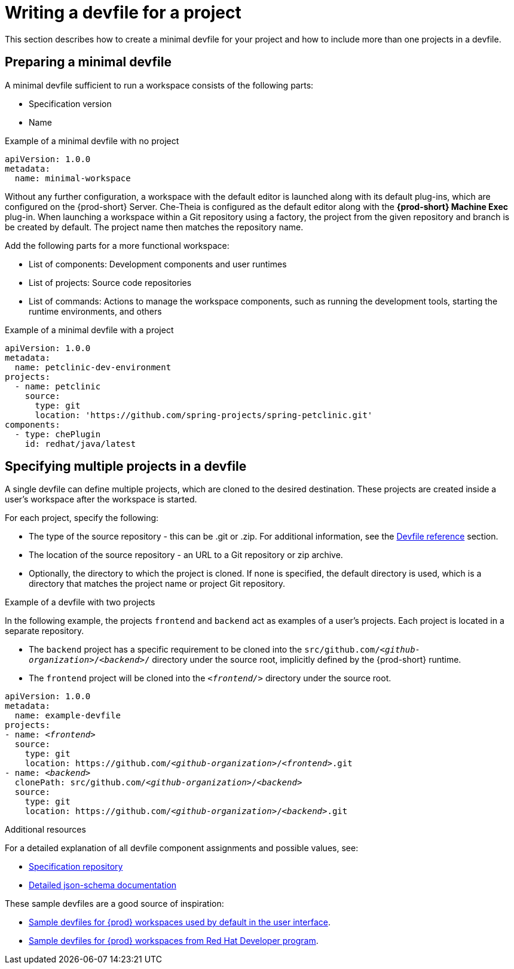 // Module included in the following assemblies:
//
// configuring-a-workspace-using-a-devfile

[id="writing-a-devfile-for-your-project_{context}"]
= Writing a devfile for a project

This section describes how to create a minimal devfile for your project and how to include more than one projects in a devfile.

[id="preparing-a-minimal-devfile_{context}"]
== Preparing a minimal devfile

A minimal devfile sufficient to run a workspace consists of the following parts:

* Specification version
* Name

.Example of a minimal devfile with no project
[source,yaml]
----
apiVersion: 1.0.0
metadata:
  name: minimal-workspace
----

Without any further configuration, a workspace with the default editor is launched along with its default plug-ins, which are configured on the {prod-short} Server. Che-Theia is configured as the default editor along with the *{prod-short} Machine Exec* plug-in. When launching a workspace within a Git repository using a factory, the project from the given repository and branch is be created by default. The project name then matches the repository name.

Add the following parts for a more functional workspace:

* List of components: Development components and user runtimes
* List of projects: Source code repositories
* List of commands: Actions to manage the workspace components, such as running the development tools, starting the runtime environments, and others

.Example of a minimal devfile with a project
[source,yaml]
----
apiVersion: 1.0.0
metadata:
  name: petclinic-dev-environment
projects:
  - name: petclinic
    source:
      type: git
      location: 'https://github.com/spring-projects/spring-petclinic.git'
components:
  - type: chePlugin
    id: redhat/java/latest
----


[id="specifying-multiple-projects-in-a-devfile_{context}"]
== Specifying multiple projects in a devfile

A single devfile can define multiple projects, which are cloned to the desired destination. These projects are created inside a user’s workspace after the workspace is started.

For each project, specify the following:

* The type of the source repository - this can be .git or .zip. For additional information, see the xref:devfile-reference_{context}[Devfile reference] section.

* The location of the source repository - an URL to a Git repository or zip archive.

* Optionally, the directory to which the project is cloned. If none is specified, the default directory is used, which is a directory that matches the project name or project Git repository.



.Example of a devfile with two projects

In the following example, the projects `frontend` and `backend` act as examples of a user's projects. Each project is located in a separate repository. 

* The `backend` project has a specific requirement to be cloned into the `src/github.com/__<github-organization>__/__<backend>__/` directory under the source root, implicitly defined by the {prod-short} runtime. 

* The `frontend` project will be cloned into the `__<frontend/>__` directory under the source root.

[source,yaml,subs="+quotes"]
----
apiVersion: 1.0.0
metadata:
  name: example-devfile
projects:
- name: __<frontend>__
  source:
    type: git
    location: https://github.com/__<github-organization>__/__<frontend>__.git
- name: __<backend>__
  clonePath: src/github.com/__<github-organization>__/__<backend>__
  source:
    type: git
    location: https://github.com/__<github-organization>__/__<backend>__.git
----


.Additional resources

For a detailed explanation of all devfile component assignments and possible values, see:

* link:https://github.com/redhat-developer/devfile[Specification repository]
* link:https://redhat-developer.github.io/devfile/devfile[Detailed json-schema documentation]

These sample devfiles are a good source of inspiration:

* link:https://github.com/eclipse-che/che-devfile-registry/tree/master/devfiles[Sample devfiles for {prod} workspaces used by default in the user interface].
* link:https://github.com/redhat-developer/devfile/tree/master/samples[Sample devfiles for {prod} workspaces from Red Hat Developer program].
